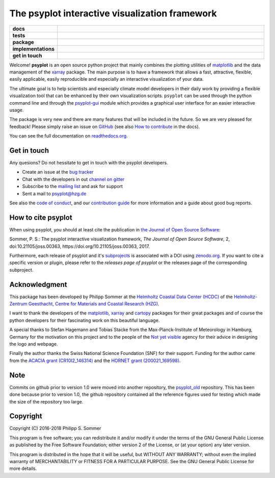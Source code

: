 ===============================================
The psyplot interactive visualization framework
===============================================

.. start-badges

.. list-table::
    :stub-columns: 1
    :widths: 10 90

    * - docs
      - |docs| |joss| |zenodo|
    * - tests
      - |circleci| |appveyor| |requires| |codecov|
    * - package
      - |version| |conda| |github|
    * - implementations
      - |supported-versions| |supported-implementations|
    * - get in touch
      - |gitter| |mailing-list| |issues|

.. |docs| image:: http://readthedocs.org/projects/psyplot/badge/?version=latest
    :alt: Documentation Status
    :target: http://psyplot.readthedocs.io/en/latest/?badge=latest

.. |circleci| image:: https://circleci.com/gh/psyplot/psyplot/tree/master.svg?style=svg
    :alt: CircleCI
    :target: https://circleci.com/gh/psyplot/psyplot/tree/master

.. |appveyor| image:: https://ci.appveyor.com/api/projects/status/4nt6qrw66iw65w33/branch/master?svg=true
    :alt: AppVeyor
    :target: https://ci.appveyor.com/project/psyplot/psyplot/branch/master

.. |codecov| image:: https://codecov.io/gh/psyplot/psyplot/branch/master/graph/badge.svg
    :alt: Coverage
    :target: https://codecov.io/gh/psyplot/psyplot

.. |requires| image:: https://requires.io/github/psyplot/psyplot/requirements.svg?branch=master
    :alt: Requirements Status
    :target: https://requires.io/github/psyplot/psyplot/requirements/?branch=master

.. |version| image:: https://img.shields.io/pypi/v/psyplot.svg?style=flat
    :alt: PyPI Package latest release
    :target: https://pypi.python.org/pypi/psyplot

.. |conda| image:: https://anaconda.org/conda-forge/psyplot/badges/version.svg
    :alt: conda
    :target: https://anaconda.org/conda-forge/psyplot

.. |supported-versions| image:: https://img.shields.io/pypi/pyversions/psyplot.svg?style=flat
    :alt: Supported versions
    :target: https://pypi.python.org/pypi/psyplot

.. |supported-implementations| image:: https://img.shields.io/pypi/implementation/psyplot.svg?style=flat
    :alt: Supported implementations
    :target: https://pypi.python.org/pypi/psyplot

.. |joss| image:: http://joss.theoj.org/papers/3535c28017003f0b5fb63b1b64118b60/status.svg
    :alt: Journal of Open Source Software
    :target: http://joss.theoj.org/papers/3535c28017003f0b5fb63b1b64118b60

.. |zenodo| image:: https://zenodo.org/badge/87944102.svg
    :alt: Zenodo
    :target: https://zenodo.org/badge/latestdoi/87944102

.. |github| image:: https://img.shields.io/github/release/psyplot/psyplot.svg
    :target: https://github.com/psyplot/psyplot/releases/latest
    :alt: Latest github release

.. |gitter| image:: https://img.shields.io/gitter/room/psyplot/community.svg?style=flat
    :target: https://gitter.im/psyplot/community
    :alt: Gitter

.. |mailing-list| image:: https://img.shields.io/badge/join-mailing%20list-brightgreen.svg?style=flat
    :target: https://www.listserv.dfn.de/sympa/subscribe/psyplot
    :alt: DFN mailing list

.. |issues| image:: https://img.shields.io/github/issues-raw/psyplot/psyplot.svg?style=flat
    :target: https://github.com/psyplot/psyplot/issues
    :alt: GitHub issues

.. end-badges

Welcome! **psyplot** is an open source python project that mainly combines the
plotting utilities of matplotlib_ and the data management of the xarray_
package. The main purpose is to have a framework that allows a  fast,
attractive, flexible, easily applicable, easily reproducible and especially
an interactive visualization of your data.

The ultimate goal is to help scientists and especially climate model
developers in their daily work by providing a flexible visualization tool that
can be enhanced by their own visualization scripts. ``psyplot`` can be used
through the python command line and through the psyplot-gui_ module which
provides a graphical user interface for an easier interactive usage.

The package is very new and there are many features that will be included in
the future. So we are very pleased for feedback! Please simply raise an issue
on `GitHub <https://github.com/psyplot/psyplot>`__ (see also
`How to contribute`_ in the docs).

.. _psyplot-gui: http://psyplot.readthedocs.io/projects/psyplot-gui/en/latest
.. _How to contribute: http://psyplot.readthedocs.io/en/latest/contribute.html

You can see the full documentation on
`readthedocs.org <http://psyplot.readthedocs.io/en/latest/>`__.


Get in touch
------------
Any quesions? Do not hessitate to get in touch with the psyplot developers.

- Create an issue at the `bug tracker`_
- Chat with the developers in out `channel on gitter`_
- Subscribe to the `mailing list`_ and ask for support
- Sent a mail to psyplot@hzg.de

See also the `code of conduct`_, and our `contribution guide`_ for more
information and a guide about good bug reports.

.. _bug tracker: https://github.com/psyplot/psyplot
.. _channel on gitter: https://gitter.im/psyplot/community
.. _mailing list: https://www.listserv.dfn.de/sympa/subscribe/psyplot
.. _code of conduct: https://github.com/psyplot/psyplot/blob/master/CODE_OF_CONDUCT.md
.. _contribution guide: https://github.com/psyplot/psyplot/blob/master/CONTRIBUTING.md


How to cite psyplot
-------------------

When using psyplot, you should at least cite the publication in
`the Journal of Open Source Software`_:

.. image:: http://joss.theoj.org/papers/3535c28017003f0b5fb63b1b64118b60/status.svg
    :alt: Journal of Open Source Software
    :target: http://joss.theoj.org/papers/3535c28017003f0b5fb63b1b64118b60

Sommer, P. S.: The psyplot interactive visualization framework,
*The Journal of Open Source Software*, 2, doi:10.21105/joss.00363,
https://doi.org/10.21105/joss.00363, 2017.

Furthermore, each release of psyplot and it's subprojects_ is
associated with a DOI using zenodo.org_. If you want to cite a specific
version or plugin, please refer to the `releases page of psyplot` or the
releases page of the corresponding subproject.


.. _the Journal of Open Source Software: http://joss.theoj.org/
.. _subprojects: https://psyplot.readthedocs.io/en/latest/projects.html
.. _zenodo.org: https://zenodo.org/
.. _releases page of psyplot: https://github.com/psyplot/psyplot/releases/


Acknowledgment
--------------
This package has been developed by Philipp Sommer at the
`Helmholtz Coastal Data Center (HCDC)`_ of the
`Helmholtz-Zentrum Geesthacht, Centre for Materials and Coastal Research (HZG)`_.

I want to thank the developers of the matplotlib_, xarray_ and cartopy_
packages for their great packages and of course the python developers for their
fascinating work on this beautiful language.

A special thanks to Stefan Hagemann and Tobias Stacke from the
Max-Planck-Institute of Meteorology in Hamburg, Germany for the motivation on
this project and to the people of the `Not yet visible`_ agency for their
advice in designing the logo and webpage.

Finally the author thanks the Swiss National Science Foundation (SNF) for their
support. Funding for the author came from the `ACACIA grant (CR10I2_146314)`_
and the `HORNET grant (200021_169598)`_.

.. _Helmholtz Coastal Data Center (HCDC): https://hcdc.hzg.de
.. _Helmholtz-Zentrum Geesthacht, Centre for Materials and Coastal Research (HZG): https://hzg.de
.. _matplotlib: http://matplotlib.org
.. _xarray: http://xarray.pydata.org/
.. _cartopy: http://scitools.org.uk/cartopy
.. _Not yet visible: https://notyetvisible.de/
.. _ACACIA grant (CR10I2_146314): http://p3.snf.ch/project-146314
.. _HORNET grant (200021_169598): http://p3.snf.ch/project-169598



Note
----
Commits on github prior to version 1.0 were moved into another repository, the
`psyplot_old`_ repository. This has been done because prior to version 1.0,
the github repository contained all the reference figures used for testing
which made the size of the repository too large.

.. _psyplot_old: https://github.com/Chilipp/psyplot_old

Copyright
---------
Copyright (C) 2016-2018 Philipp S. Sommer

This program is free software; you can redistribute it and/or modify
it under the terms of the GNU General Public License as published by
the Free Software Foundation; either version 2 of the License, or
(at your option) any later version.

This program is distributed in the hope that it will be useful,
but WITHOUT ANY WARRANTY; without even the implied warranty of
MERCHANTABILITY or FITNESS FOR A PARTICULAR PURPOSE.  See the
GNU General Public License for more details.
